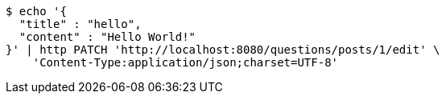 [source,bash]
----
$ echo '{
  "title" : "hello",
  "content" : "Hello World!"
}' | http PATCH 'http://localhost:8080/questions/posts/1/edit' \
    'Content-Type:application/json;charset=UTF-8'
----